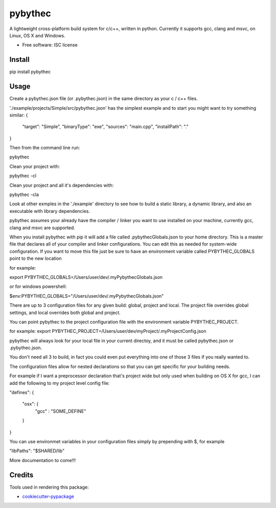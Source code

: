 ===============================
pybythec
===============================

.. image:: https://img.shields.io/pypi/v/pybythec.svg
        :target: https://pypi.python.org/pypi/pybythec

.. image:: https://img.shields.io/travis/glowtree/pybythec.svg
        :target: https://travis-ci.org/glowtree/pybythec


A lightweight cross-platform build system for c/c++, written in python.  Currently it supports gcc, clang and msvc,
on Linux, OS X and Windows.  

* Free software: ISC license


Install
--------

pip install pybythec


Usage
--------


Create a pybythec.json file (or .pybythec.json) in the same directory as your c / c++ files.

'./example/projects/Simple/src/pybythec.json' has the simplest example and to start you might want to try something similar:
{  
  "target": "Simple",
  "binaryType": "exe",
  "sources": "main.cpp",
  "installPath": "."
}

Then from the command line run:

pybythec


Clean your project with:

pybythec -cl


Clean your project and all it's dependencies with:

pybythec -cla


Look at other exmples in the './example' directory to see how to build a static library, a dynamic library, and also an executable with library dependencies.

pybythec assumes your already have the compiler / linker you want to use installed on your machine, currently gcc, clang and msvc are supported.

When you install pybythec with pip it will add a file called .pybythecGlobals.json to your home directory.  
This is a master file that declares all of your compiler and linker configurations.  
You can edit this as needed for system-wide configuration.
If you want to move this file just be sure to have an environment variable called PYBYTHEC_GLOBALS point to the new location

for example: 

export PYBYTHEC_GLOBALS=/Users/user/dev/.myPybythecGlobals.json

or for windows powershell:

$env:PYBYTHEC_GLOBALS="/Users/user/dev/.myPybythecGlobals.json"

There are up to 3 configuration files for any given build: global, project and local.  The project file overrides global settings, 
and local overrides both global and project.

You can point pybythec to the project configuration file with the environment variable PYBYTHEC_PROJECT.

for example: export PYBYTHEC_PROJECT=/Users/user/dev/myProject/.myProjectConfig.json

pybythec will always look for your local file in your current directoy, and it must be called pybythec.json or .pybythec.json.

You don't need all 3 to build, in fact you could even put everything into one of those 3 files if you really wanted to.

The configuration files allow for nested declarations so that you can get specific for your building needs.  

For example if I want a preprocessor declaration that's project wide but only used when building on OS X for gcc, I can add the 
following to my project level config file:

"defines": 
{
  "osx": {
    "gcc" : "SOME_DEFINE"
  }
}

You can use environmet variables in your configuration files simply by prepending with $, for example

"libPaths": "$SHARED/lib"


More documentation to come!!!


Credits
---------

Tools used in rendering this package:

*  `cookiecutter-pypackage`_
.. _`cookiecutter-pypackage`: https://github.com/audreyr/cookiecutter-pypackage

